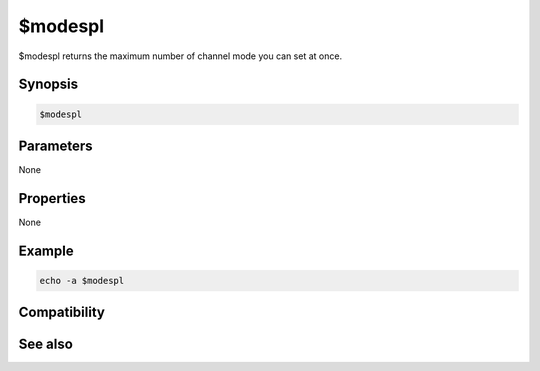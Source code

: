 $modespl
========

$modespl returns the maximum number of channel mode you can set at once.

Synopsis
--------

.. code:: text

    $modespl

Parameters
----------

None

Properties
----------

None

Example
-------

.. code:: text

    echo -a $modespl

Compatibility
-------------

.. compatibility:: 5.9

See also
--------

.. hlist::
    :columns: 4

    * :doc:`$modelast </identifiers/modelast>`
    * :doc:`$modefirst </identifiers/modefirst>`

